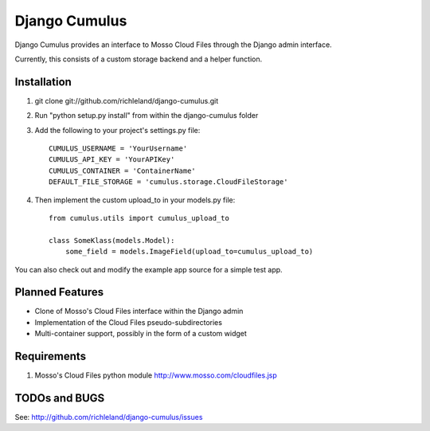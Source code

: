 ==============
Django Cumulus
==============

Django Cumulus provides an interface to Mosso Cloud Files through the Django
admin interface.

Currently, this consists of a custom storage backend and a helper function.

Installation
============

#. git clone git://github.com/richleland/django-cumulus.git

#. Run "python setup.py install" from within the django-cumulus folder

#. Add the following to your project's settings.py file::

    CUMULUS_USERNAME = 'YourUsername'
    CUMULUS_API_KEY = 'YourAPIKey'
    CUMULUS_CONTAINER = 'ContainerName'
    DEFAULT_FILE_STORAGE = 'cumulus.storage.CloudFileStorage'
    
#. Then implement the custom upload_to in your models.py file::

    from cumulus.utils import cumulus_upload_to
    
    class SomeKlass(models.Model):
        some_field = models.ImageField(upload_to=cumulus_upload_to)

You can also check out and modify the example app source for a simple test app.

Planned Features
================

- Clone of Mosso's Cloud Files interface within the Django admin
- Implementation of the Cloud Files pseudo-subdirectories
- Multi-container support, possibly in the form of a custom widget

Requirements
============

#. Mosso's Cloud Files python module http://www.mosso.com/cloudfiles.jsp

TODOs and BUGS
==============
See: http://github.com/richleland/django-cumulus/issues

